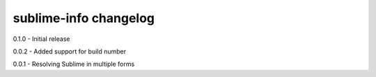 sublime-info changelog
======================
0.1.0 - Initial release

0.0.2 - Added support for build number

0.0.1 - Resolving Sublime in multiple forms
